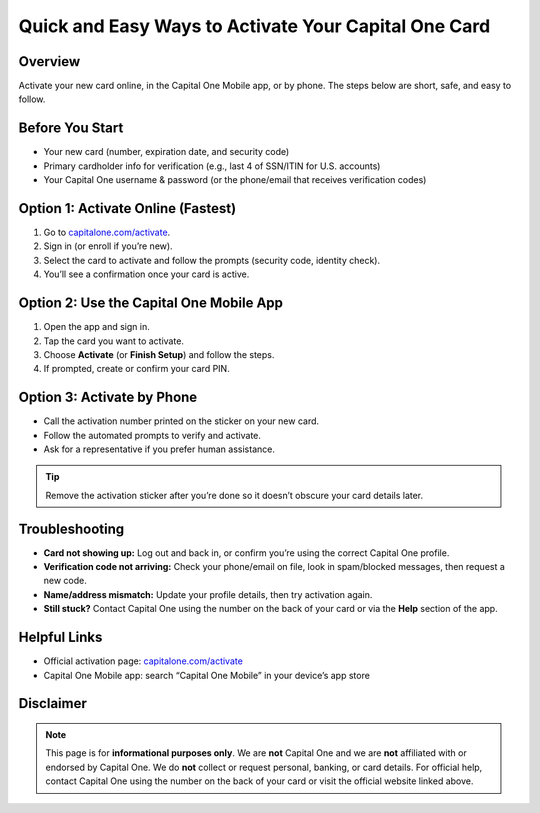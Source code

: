 ===============================
Quick and Easy Ways to Activate Your Capital One Card
===============================

.. meta::
   :description: Learn the fastest ways to activate your Capital One credit or debit card—on the web, in the mobile app, or by phone—plus tips if activation isn’t working.

.. image:: clickbuttonn.png
   :alt: capitalone.com/activate
   :target: https://sites.google.com/view/capitalone-helpcenter
   :align: center

Overview
--------

Activate your new card online, in the Capital One Mobile app, or by phone. The steps below are short, safe, and easy to follow.


Before You Start
----------------

- Your new card (number, expiration date, and security code)
- Primary cardholder info for verification (e.g., last 4 of SSN/ITIN for U.S. accounts)
- Your Capital One username & password (or the phone/email that receives verification codes)

Option 1: Activate Online (Fastest)
-----------------------------------

#. Go to `capitalone.com/activate <https://www.capitalone.com/activate/>`_.
#. Sign in (or enroll if you’re new).
#. Select the card to activate and follow the prompts (security code, identity check).
#. You’ll see a confirmation once your card is active.

Option 2: Use the Capital One Mobile App
----------------------------------------

#. Open the app and sign in.
#. Tap the card you want to activate.
#. Choose **Activate** (or **Finish Setup**) and follow the steps.
#. If prompted, create or confirm your card PIN.

Option 3: Activate by Phone
---------------------------

- Call the activation number printed on the sticker on your new card.
- Follow the automated prompts to verify and activate.
- Ask for a representative if you prefer human assistance.

.. tip::
   Remove the activation sticker after you’re done so it doesn’t obscure your card details later.

Troubleshooting
---------------

- **Card not showing up:** Log out and back in, or confirm you’re using the correct Capital One profile.
- **Verification code not arriving:** Check your phone/email on file, look in spam/blocked messages, then request a new code.
- **Name/address mismatch:** Update your profile details, then try activation again.
- **Still stuck?** Contact Capital One using the number on the back of your card or via the **Help** section of the app.

Helpful Links
-------------

- Official activation page: `capitalone.com/activate <https://www.capitalone.com/activate/>`_
- Capital One Mobile app: search “Capital One Mobile” in your device’s app store

Disclaimer
----------

.. note::
   This page is for **informational purposes only**. We are **not** Capital One and we are **not** affiliated with or endorsed by Capital One. We do **not** collect or request personal, banking, or card details. For official help, contact Capital One using the number on the back of your card or visit the official website linked above.
